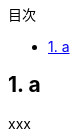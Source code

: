 :lang: ja
:doctype: book
:toclevels: 3
:toc: left
:sectnums:
:toc-title: 目次
:nofooter:
:docname: Let's Do Type Level Programming with TypeScript!
:author: kgtkr
:sectnumlevels: 4

== a
xxx
